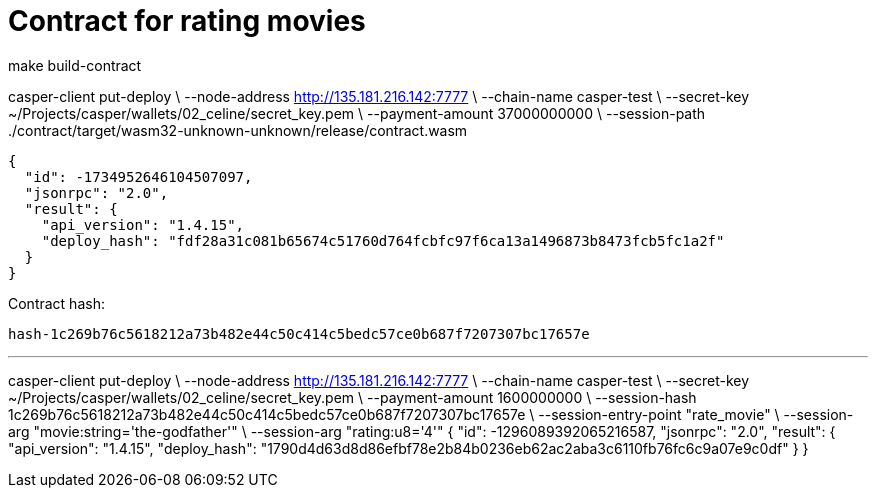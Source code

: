 = Contract for rating movies

make build-contract

casper-client put-deploy \
    --node-address http://135.181.216.142:7777 \
    --chain-name casper-test \
    --secret-key ~/Projects/casper/wallets/02_celine/secret_key.pem \
    --payment-amount 37000000000 \
    --session-path ./contract/target/wasm32-unknown-unknown/release/contract.wasm

```
{
  "id": -1734952646104507097,
  "jsonrpc": "2.0",
  "result": {
    "api_version": "1.4.15",
    "deploy_hash": "fdf28a31c081b65674c51760d764fcbfc97f6ca13a1496873b8473fcb5fc1a2f"
  }
}
```

Contract hash:

  hash-1c269b76c5618212a73b482e44c50c414c5bedc57ce0b687f7207307bc17657e

---

casper-client put-deploy \
    --node-address http://135.181.216.142:7777 \
    --chain-name casper-test \
    --secret-key ~/Projects/casper/wallets/02_celine/secret_key.pem \
    --payment-amount 1600000000 \
    --session-hash 1c269b76c5618212a73b482e44c50c414c5bedc57ce0b687f7207307bc17657e \
    --session-entry-point "rate_movie" \
    --session-arg "movie:string='the-godfather'" \
    --session-arg "rating:u8='4'"
{
  "id": -1296089392065216587,
  "jsonrpc": "2.0",
  "result": {
    "api_version": "1.4.15",
    "deploy_hash": "1790d4d63d8d86efbf78e2b84b0236eb62ac2aba3c6110fb76fc6c9a07e9c0df"
  }
}